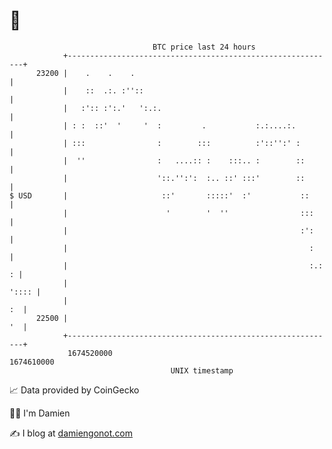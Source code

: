 * 👋

#+begin_example
                                   BTC price last 24 hours                    
               +------------------------------------------------------------+ 
         23200 |    .    .    .                                             | 
               |    ::  .:. :''::                                           | 
               |   :':: :':.'   ':.:.                                       | 
               | : :  ::'  '     '  :         .           :.:....:.         | 
               | :::                :        :::          :'::'':' :        | 
               |  ''                :   ....:: :    :::.. :        ::       | 
               |                    '::.'':':  :.. ::' :::'        ::       | 
   $ USD       |                     ::'       :::::'  :'           ::      | 
               |                      '        '  ''                :::     | 
               |                                                    :':     | 
               |                                                      :     | 
               |                                                      :.: : | 
               |                                                      ':::: | 
               |                                                         :  | 
         22500 |                                                         '  | 
               +------------------------------------------------------------+ 
                1674520000                                        1674610000  
                                       UNIX timestamp                         
#+end_example
📈 Data provided by CoinGecko

🧑‍💻 I'm Damien

✍️ I blog at [[https://www.damiengonot.com][damiengonot.com]]
